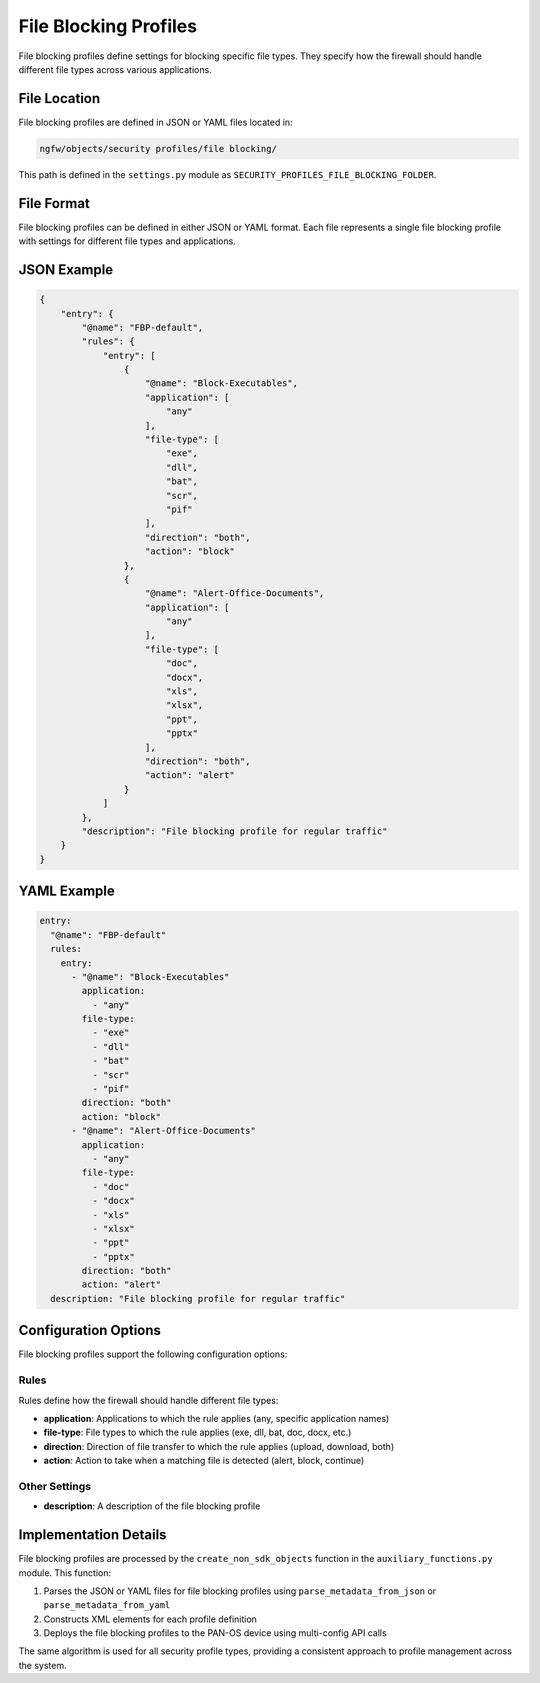 File Blocking Profiles
======================

File blocking profiles define settings for blocking specific file types. They specify how the firewall should handle different file types across various applications.

File Location
-------------

File blocking profiles are defined in JSON or YAML files located in:

.. code-block:: text

   ngfw/objects/security profiles/file blocking/

This path is defined in the ``settings.py`` module as ``SECURITY_PROFILES_FILE_BLOCKING_FOLDER``.

File Format
-----------

File blocking profiles can be defined in either JSON or YAML format. Each file represents a single file blocking profile with settings for different file types and applications.

JSON Example
------------

.. code-block:: json

    {
        "entry": {
            "@name": "FBP-default",
            "rules": {
                "entry": [
                    {
                        "@name": "Block-Executables",
                        "application": [
                            "any"
                        ],
                        "file-type": [
                            "exe",
                            "dll",
                            "bat",
                            "scr",
                            "pif"
                        ],
                        "direction": "both",
                        "action": "block"
                    },
                    {
                        "@name": "Alert-Office-Documents",
                        "application": [
                            "any"
                        ],
                        "file-type": [
                            "doc",
                            "docx",
                            "xls",
                            "xlsx",
                            "ppt",
                            "pptx"
                        ],
                        "direction": "both",
                        "action": "alert"
                    }
                ]
            },
            "description": "File blocking profile for regular traffic"
        }
    }

YAML Example
------------

.. code-block:: yaml

    entry:
      "@name": "FBP-default"
      rules:
        entry:
          - "@name": "Block-Executables"
            application:
              - "any"
            file-type:
              - "exe"
              - "dll"
              - "bat"
              - "scr"
              - "pif"
            direction: "both"
            action: "block"
          - "@name": "Alert-Office-Documents"
            application:
              - "any"
            file-type:
              - "doc"
              - "docx"
              - "xls"
              - "xlsx"
              - "ppt"
              - "pptx"
            direction: "both"
            action: "alert"
      description: "File blocking profile for regular traffic"

Configuration Options
---------------------

File blocking profiles support the following configuration options:

Rules
^^^^^

Rules define how the firewall should handle different file types:

- **application**: Applications to which the rule applies (any, specific application names)
- **file-type**: File types to which the rule applies (exe, dll, bat, doc, docx, etc.)
- **direction**: Direction of file transfer to which the rule applies (upload, download, both)
- **action**: Action to take when a matching file is detected (alert, block, continue)

Other Settings
^^^^^^^^^^^^^^

- **description**: A description of the file blocking profile

Implementation Details
----------------------

File blocking profiles are processed by the ``create_non_sdk_objects`` function in the ``auxiliary_functions.py`` module. This function:

1. Parses the JSON or YAML files for file blocking profiles using ``parse_metadata_from_json`` or ``parse_metadata_from_yaml``
2. Constructs XML elements for each profile definition
3. Deploys the file blocking profiles to the PAN-OS device using multi-config API calls

The same algorithm is used for all security profile types, providing a consistent approach to profile management across the system.
